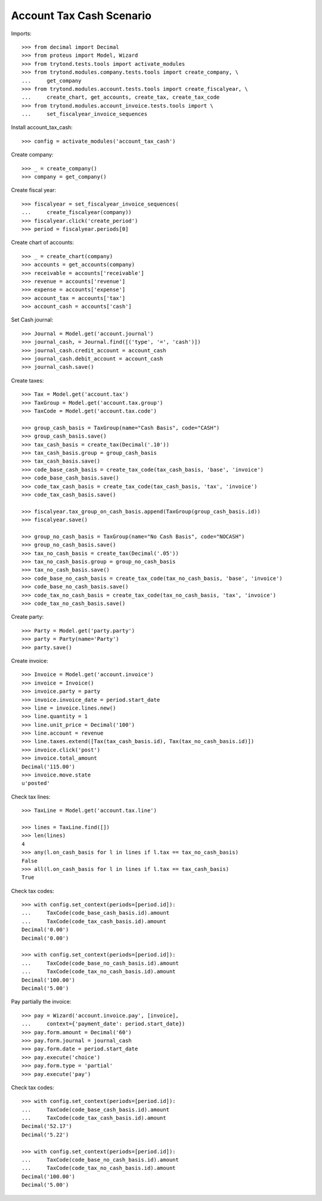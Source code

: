 =========================
Account Tax Cash Scenario
=========================

Imports::

    >>> from decimal import Decimal
    >>> from proteus import Model, Wizard
    >>> from trytond.tests.tools import activate_modules
    >>> from trytond.modules.company.tests.tools import create_company, \
    ...     get_company
    >>> from trytond.modules.account.tests.tools import create_fiscalyear, \
    ...     create_chart, get_accounts, create_tax, create_tax_code
    >>> from trytond.modules.account_invoice.tests.tools import \
    ...     set_fiscalyear_invoice_sequences

Install account_tax_cash::

    >>> config = activate_modules('account_tax_cash')

Create company::

    >>> _ = create_company()
    >>> company = get_company()

Create fiscal year::

    >>> fiscalyear = set_fiscalyear_invoice_sequences(
    ...     create_fiscalyear(company))
    >>> fiscalyear.click('create_period')
    >>> period = fiscalyear.periods[0]

Create chart of accounts::

    >>> _ = create_chart(company)
    >>> accounts = get_accounts(company)
    >>> receivable = accounts['receivable']
    >>> revenue = accounts['revenue']
    >>> expense = accounts['expense']
    >>> account_tax = accounts['tax']
    >>> account_cash = accounts['cash']

Set Cash journal::

    >>> Journal = Model.get('account.journal')
    >>> journal_cash, = Journal.find([('type', '=', 'cash')])
    >>> journal_cash.credit_account = account_cash
    >>> journal_cash.debit_account = account_cash
    >>> journal_cash.save()

Create taxes::

    >>> Tax = Model.get('account.tax')
    >>> TaxGroup = Model.get('account.tax.group')
    >>> TaxCode = Model.get('account.tax.code')

    >>> group_cash_basis = TaxGroup(name="Cash Basis", code="CASH")
    >>> group_cash_basis.save()
    >>> tax_cash_basis = create_tax(Decimal('.10'))
    >>> tax_cash_basis.group = group_cash_basis
    >>> tax_cash_basis.save()
    >>> code_base_cash_basis = create_tax_code(tax_cash_basis, 'base', 'invoice')
    >>> code_base_cash_basis.save()
    >>> code_tax_cash_basis = create_tax_code(tax_cash_basis, 'tax', 'invoice')
    >>> code_tax_cash_basis.save()

    >>> fiscalyear.tax_group_on_cash_basis.append(TaxGroup(group_cash_basis.id))
    >>> fiscalyear.save()

    >>> group_no_cash_basis = TaxGroup(name="No Cash Basis", code="NOCASH")
    >>> group_no_cash_basis.save()
    >>> tax_no_cash_basis = create_tax(Decimal('.05'))
    >>> tax_no_cash_basis.group = group_no_cash_basis
    >>> tax_no_cash_basis.save()
    >>> code_base_no_cash_basis = create_tax_code(tax_no_cash_basis, 'base', 'invoice')
    >>> code_base_no_cash_basis.save()
    >>> code_tax_no_cash_basis = create_tax_code(tax_no_cash_basis, 'tax', 'invoice')
    >>> code_tax_no_cash_basis.save()

Create party::

    >>> Party = Model.get('party.party')
    >>> party = Party(name='Party')
    >>> party.save()

Create invoice::

    >>> Invoice = Model.get('account.invoice')
    >>> invoice = Invoice()
    >>> invoice.party = party
    >>> invoice.invoice_date = period.start_date
    >>> line = invoice.lines.new()
    >>> line.quantity = 1
    >>> line.unit_price = Decimal('100')
    >>> line.account = revenue
    >>> line.taxes.extend([Tax(tax_cash_basis.id), Tax(tax_no_cash_basis.id)])
    >>> invoice.click('post')
    >>> invoice.total_amount
    Decimal('115.00')
    >>> invoice.move.state
    u'posted'

Check tax lines::

    >>> TaxLine = Model.get('account.tax.line')

    >>> lines = TaxLine.find([])
    >>> len(lines)
    4
    >>> any(l.on_cash_basis for l in lines if l.tax == tax_no_cash_basis)
    False
    >>> all(l.on_cash_basis for l in lines if l.tax == tax_cash_basis)
    True

Check tax codes::

    >>> with config.set_context(periods=[period.id]):
    ...     TaxCode(code_base_cash_basis.id).amount
    ...     TaxCode(code_tax_cash_basis.id).amount
    Decimal('0.00')
    Decimal('0.00')

    >>> with config.set_context(periods=[period.id]):
    ...     TaxCode(code_base_no_cash_basis.id).amount
    ...     TaxCode(code_tax_no_cash_basis.id).amount
    Decimal('100.00')
    Decimal('5.00')

Pay partially the invoice::

    >>> pay = Wizard('account.invoice.pay', [invoice],
    ...     context={'payment_date': period.start_date})
    >>> pay.form.amount = Decimal('60')
    >>> pay.form.journal = journal_cash
    >>> pay.form.date = period.start_date
    >>> pay.execute('choice')
    >>> pay.form.type = 'partial'
    >>> pay.execute('pay')

Check tax codes::

    >>> with config.set_context(periods=[period.id]):
    ...     TaxCode(code_base_cash_basis.id).amount
    ...     TaxCode(code_tax_cash_basis.id).amount
    Decimal('52.17')
    Decimal('5.22')

    >>> with config.set_context(periods=[period.id]):
    ...     TaxCode(code_base_no_cash_basis.id).amount
    ...     TaxCode(code_tax_no_cash_basis.id).amount
    Decimal('100.00')
    Decimal('5.00')
